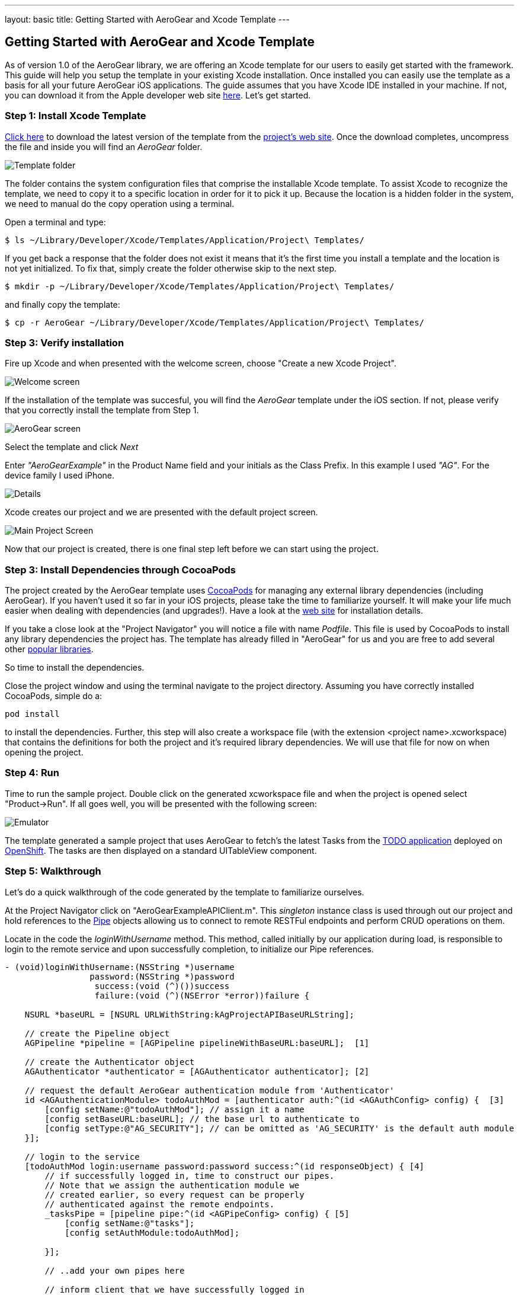 ---
layout: basic
title: Getting Started with AeroGear and Xcode Template
---

== Getting Started with AeroGear and Xcode Template

As of version 1.0 of the AeroGear library, we are offering an Xcode template for our users to easily get started with the framework. This guide will help you setup the template in your existing Xcode installation. Once installed you can easily use the template as a basis for all your future AeroGear iOS applications. The guide assumes that you have Xcode IDE installed in your machine. If not, you can download it from the Apple developer web site link:https://developer.apple.com/xcode[here]. Let's get started.

=== Step 1: Install Xcode Template

link:https://github.com/aerogear/aerogear-ios-xcode-template/zipball/master[Click here] to download the latest version of the template from the link:https://github.com/aerogear/aerogear-ios-xcode-template[project's web site]. Once the download completes, uncompress the file and inside you will find an _AeroGear_ folder. 

image::https://dl.dropbox.com/u/155050/img/ios_template_folder.png[Template folder]

The folder contains the system configuration files that comprise the installable Xcode template. To assist Xcode to recognize the template, we need to copy it to a specific location in order for it to pick it up. Because the location is a hidden folder in the system, we need to manual do the copy operation using a terminal. 

Open a terminal and type:

[source,bash]
----
$ ls ~/Library/Developer/Xcode/Templates/Application/Project\ Templates/
----

If you get back a response that the folder does not exist it means that it's the first time you install a template and the location is not yet initialized. To fix that, simply create the folder otherwise skip to the next step.

[source,bash]
----
$ mkdir -p ~/Library/Developer/Xcode/Templates/Application/Project\ Templates/
----

and finally copy the template:

[source,bash]
----
$ cp -r AeroGear ~/Library/Developer/Xcode/Templates/Application/Project\ Templates/
----

=== Step 3: Verify installation

Fire up Xcode and when presented with the welcome screen, choose "Create a new Xcode Project".

image::https://dl.dropbox.com/u/155050/img/ios_welcome_screen.png[Welcome screen]

If the installation of the template was succesful, you will find the _AeroGear_ template under the iOS section. If not, please verify that you correctly install the template from Step 1.

image:https://dl.dropbox.com/u/155050/img/ios_template_wizard.png[AeroGear screen]

Select the template and click _Next_

Enter _"AeroGearExample"_ in the Product Name field and your initials as the Class Prefix. In this example I used _"AG"_. For the device family I used iPhone. 

image::https://dl.dropbox.com/u/155050/img/ios_project_details_screen.png[Details]

Xcode creates our project and we are presented with the default project screen.

image::https://dl.dropbox.com/u/155050/img/ios_template_project_screen.png[Main Project Screen]

Now that our project is created, there is one final step left before we can start using the project.

=== Step 3: Install Dependencies through CocoaPods

The project created by the AeroGear template uses link:http://cocoapods.org[CocoaPods] for managing any external library dependencies (including AeroGear). If you haven't used it so far in your iOS projects, please take the time to familiarize yourself. It will make your life much easier when dealing with dependencies (and upgrades!). Have a look at the link:http://cocoapods.org[web site] for installation details.

If you take a close look at the "Project Navigator" you will notice a file with name _Podfile_. This file is used by CocoaPods to install any library dependencies the project has. The template has already filled in "AeroGear" for us and you are free to add several other link:https://github.com/CocoaPods/Specs[popular libraries].

So time to install the dependencies.

Close the project window and using the terminal navigate to the project directory. Assuming you have correctly installed CocoaPods, simple do a:

[source,bash]
----
pod install
----

to install the dependencies. Further, this step will also create a workspace file (with the extension <project name>.xcworkspace) that contains the definitions for both the project and it's required library dependencies. We will use that file for now on when opening the project.

=== Step 4: Run

Time to run the sample project. Double click on the generated xcworkspace file and when the project is opened select "Product->Run". If all goes well, you will be presented with the following screen:

image::https://dl.dropbox.com/u/155050/img/ios_template_emulator.png[Emulator]

The template generated a sample project that uses AeroGear to fetch's the latest Tasks from the link:http://todo-aerogear.rhcloud.com[TODO application] deployed on link:https://openshift.redhat.com/app/[OpenShift]. The tasks are then displayed on a standard UITableView component. 

=== Step 5: Walkthrough

Let's do a quick walkthrough of the code generated by the template to familiarize ourselves.

At the Project Navigator click on "AeroGearExampleAPIClient.m". This _singleton_ instance class is used through out our project and hold references to the link:http://aerogear.org/docs/specs/aerogear-ios/Protocols/AGPipe.html[Pipe] objects allowing us to connect to remote RESTFul endpoints and perform CRUD operations on them. 

Locate in the code the _loginWithUsername_ method. This method, called initially by our application during load, is responsible to login to the remote service and upon successfully completion, to initialize our Pipe references.

[source,c]
----
- (void)loginWithUsername:(NSString *)username
                 password:(NSString *)password
                  success:(void (^)())success
                  failure:(void (^)(NSError *error))failure {

    NSURL *baseURL = [NSURL URLWithString:kAgProjectAPIBaseURLString];

    // create the Pipeline object
    AGPipeline *pipeline = [AGPipeline pipelineWithBaseURL:baseURL];  [1]

    // create the Authenticator object
    AGAuthenticator *authenticator = [AGAuthenticator authenticator]; [2]

    // request the default AeroGear authentication module from 'Authenticator'
    id <AGAuthenticationModule> todoAuthMod = [authenticator auth:^(id <AGAuthConfig> config) {  [3]
        [config setName:@"todoAuthMod"]; // assign it a name
        [config setBaseURL:baseURL]; // the base url to authenticate to
        [config setType:@"AG_SECURITY"]; // can be omitted as 'AG_SECURITY' is the default auth module
    }];

    // login to the service
    [todoAuthMod login:username password:password success:^(id responseObject) { [4]
        // if successfully logged in, time to construct our pipes.
        // Note that we assign the authentication module we
        // created earlier, so every request can be properly
        // authenticated against the remote endpoints.
        _tasksPipe = [pipeline pipe:^(id <AGPipeConfig> config) { [5]
            [config setName:@"tasks"];
            [config setAuthModule:todoAuthMod]; 

        }];

        // ..add your own pipes here

        // inform client that we have successfully logged in
        success();

    } failure:^(NSError *error) {
        failure(error);
    }];
}
----

In [1] and [2] we initialize our link:http://aerogear.org/docs/specs/aerogear-ios/Classes/AGPipeline.html[Pipeline] and link:http://aerogear.org/docs/specs/aerogear-ios/Classes/AGAuthenticator.html[Authenticator] objects. Both act a factory in which the former creates link:http://aerogear.org/docs/specs/aerogear-ios/Protocols/AGPipe.html[Pipe] objects connected to remote endpoints, while the latter give us access to different authentication modules provided by AeroGear (such as Rest, Basic and Digest). 

In [3] we request the default authentication module provided by AeroGear. The auth module returned will be used a) to login to the remote endpoint and b) assign it to the Pipe during the initial Pipe creation as we will see later on.

In [4] we use the authentication module to issue a _login_ [4] to the remote service. Upon successfully completion, we call the _pipe_ method [5] on our Pipeline object created earlier, and use the configuration block to set the name of the remote endpoint (in our case "tasks") as well as assign the authentication module we created earlier. This will allow the Pipe to authenticate when performing requests to the remote endpoints.

Upon returning, _taskPipe is a fresh Pipe object connected to the remote "/tasks" endpoint.

This completes our walkthrough for the "AeroGearExampleAPIClient.m" class.

At the Project Navigator click on "AGPViewController.m". This View Controller class holds the table component that will display the Task objects when they are retrieved from the server.

Locate the _viewDidLoad_ lifecycle method:

[source,c]
----
...
// access the singleton instance that holds our pipes
AgProjectAPIClient *apiClient = [AgProjectAPIClient sharedInstance]; [1]

// first, we need to login to the service

// Note: here we use static strings but a login screen
// will provide the necessary authentication details.
[apiClient loginWithUsername:@"john" password:@"123" success:^{ [2]

    // logged in successfully

    // time to retrieve remote data
    [[apiClient tasksPipe] read:^(id responseObject) { [3]
        // update our model
        _tasks = responseObject; [4]

        // instruct table to refresh view
        [self.tableView reloadData]; [5]

    } failure:^(NSError *error) {
        NSLog(@"An error has occured during read! \n%@", error);
    }];

} failure:^(NSError *error) {
    NSLog(@"An error has occured during login! \n%@", error);
}];
...
----

The code is hopefully self-explanatory. First we access the singleton instance [1] and we use it to issue a _login_ [2]. Upon succesfully completion, a _read_ request on the task Pipe object is made [3] to fetch the latest tasks from the remote application. If the fetch was successful, we update our local model [4] and we instruct the table view component to refresh itself [5] to show the latest data.

This completes our walkthrough. For a more complete example application that uses AeroGear to perform link:http://en.wikipedia.org/wiki/Create,_read,_update_and_delete[CRUD] operations on a remote endpoint, have a look at the TODO application available on link:https://github.com/aerogear/aerogear-todo-ios[github].

You can also browse link:http://aerogear.org/docs/specs/aerogear-ios/[AeroGear iOS API reference] to familiarize yourself with the wealth of options.
